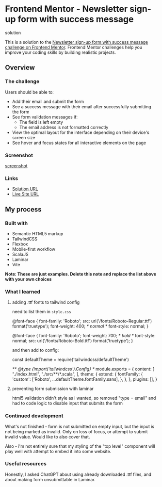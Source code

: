 * Frontend Mentor - Newsletter sign-up form with success message
solution
:PROPERTIES:
:CUSTOM_ID: frontend-mentor---newsletter-sign-up-form-with-success-message-solution
:END:
This is a solution to the
[[https://www.frontendmentor.io/challenges/newsletter-signup-form-with-success-message-3FC1AZbNrv][Newsletter sign-up form with success message challenge on Frontend Mentor]].
Frontend Mentor challenges help you improve your coding skills by
building realistic projects.

** Overview
:PROPERTIES:
:CUSTOM_ID: overview
:END:
*** The challenge
:PROPERTIES:
:CUSTOM_ID: the-challenge
:END:
Users should be able to:

- Add their email and submit the form
- See a success message with their email after successfully submitting
  the form
- See form validation messages if:
  - The field is left empty
  - The email address is not formatted correctly
- View the optimal layout for the interface depending on their device's
  screen size
- See hover and focus states for all interactive elements on the page

*** Screenshot
:PROPERTIES:
:CUSTOM_ID: screenshot
:END:
[[./screenshot.png][screenshot]]

*** Links
:PROPERTIES:
:CUSTOM_ID: links
:END:
- [[https://www.frontendmentor.io/solutions/using-tailwind-vite-for-scalajs-and-laminar-DN0B59V9tf][Solution URL]]
- [[https://efim-frontendmentor-newsletter-signup-form.pages.dev/][Live Site URL]]

** My process
:PROPERTIES:
:CUSTOM_ID: my-process
:END:
*** Built with
:PROPERTIES:
:CUSTOM_ID: built-with
:END:
- Semantic HTML5 markup
- TailwindCSS
- Flexbox
- Mobile-first workflow
- ScalaJS
- Laminar
- Vite

*Note: These are just examples. Delete this note and replace the list
above with your own choices*

*** What I learned
:PROPERTIES:
:CUSTOM_ID: what-i-learned
:END:
**** adding .ttf fonts to tailwind config
need to list them in =style.css=
#+begin_example css
@font-face {
  font-family: 'Roboto';
  src: url('/fonts/Roboto-Regular.ttf') format('truetype');
  font-weight: 400; /* normal */
  font-style: normal;
}

@font-face {
  font-family: 'Roboto';
  font-weight: 700; /* bold */
  font-style: normal;
  src: url('/fonts/Roboto-Bold.ttf') format('truetype');
}
#+end_example
and then add to config:
#+begin_example js
const defaultTheme = require('tailwindcss/defaultTheme')

/** @type {import('tailwindcss').Config} */
module.exports = {
  content: [
    "./index.html",
    "./src/**/*.scala",
  ],
  theme: {
    extend: {
      fontFamily: {
        'custom': ['Roboto', ...defaultTheme.fontFamily.sans],
      },
    },
  },
  plugins: [],
}
#+end_example
**** preventing form submission with laminar
html5 validation didn't style as i wanted, so removed "type = email"
and had to code logic to disable input that submits the form
*** Continued development
:PROPERTIES:
:CUSTOM_ID: continued-development
:END:
What's not finished - form is not submitted on empty input, but the input is not being marked as invalid. Only on loss of focus, or attempt to submit invalid value.
Would like to also cover that.

Also - i'm not entirely sure that my styling of the "top level" component will play well with attempt to embed it into some website.

*** Useful resources
:PROPERTIES:
:CUSTOM_ID: useful-resources
:END:
Honestly, I asked ChatGPT about using already downloaded .ttf files, and about making form unsubmittable in Laminar.

